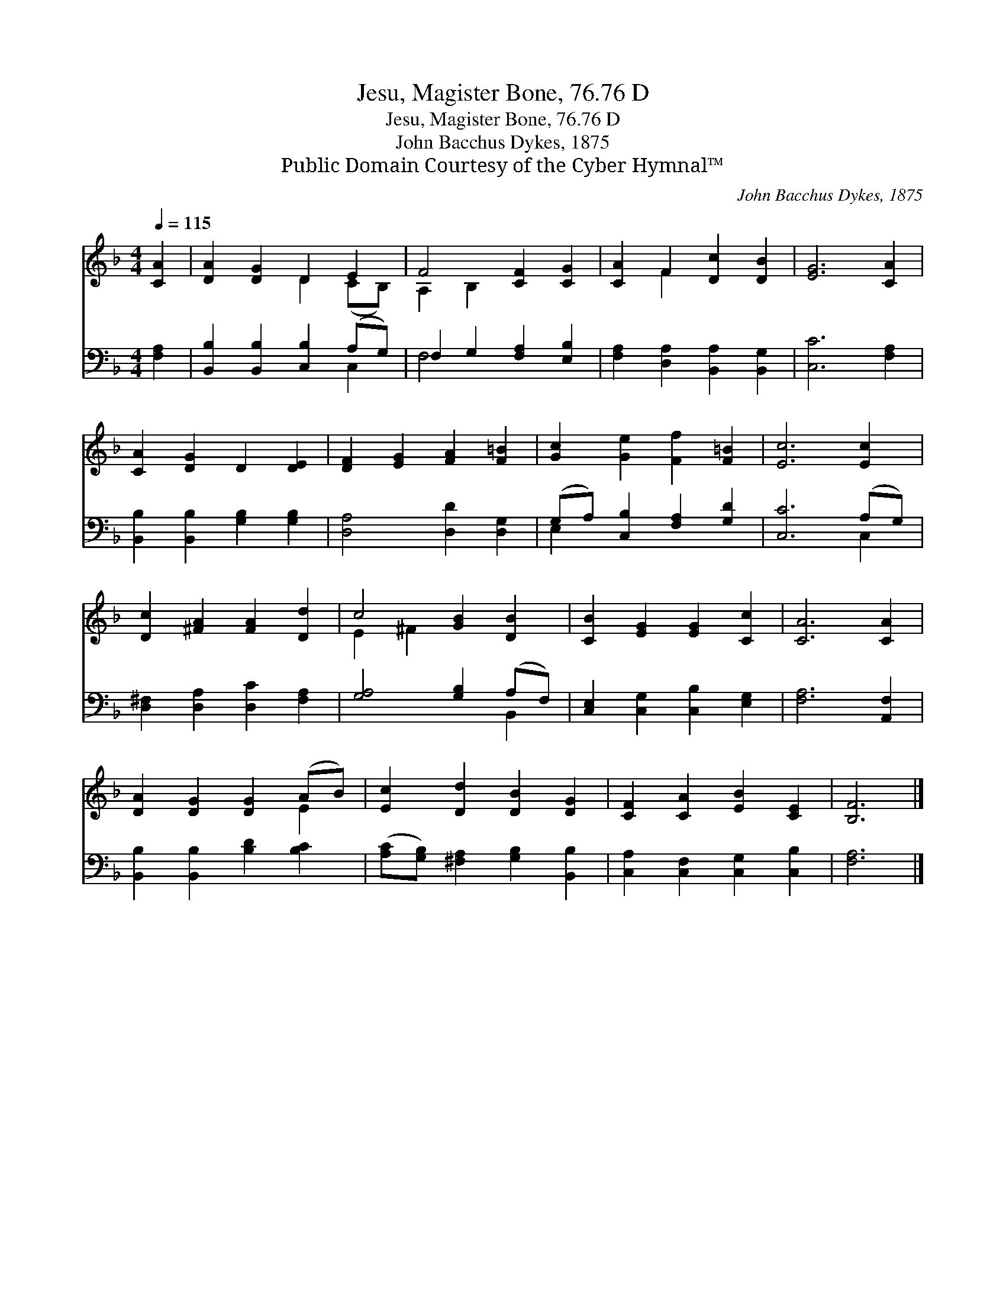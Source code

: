 X:1
T:Jesu, Magister Bone, 76.76 D
T:Jesu, Magister Bone, 76.76 D
T:John Bacchus Dykes, 1875
T:Public Domain Courtesy of the Cyber Hymnal™
C:John Bacchus Dykes, 1875
Z:Public Domain
Z:Courtesy of the Cyber Hymnal™
%%score ( 1 2 ) ( 3 4 )
L:1/8
Q:1/4=115
M:4/4
K:F
V:1 treble 
V:2 treble 
V:3 bass 
V:4 bass 
V:1
 [CA]2 | [DA]2 [DG]2 D2 E2 | F4 [CF]2 [CG]2 | [CA]2 F2 [Dc]2 [DB]2 | [EG]6 [CA]2 | %5
 [CA]2 [DG]2 D2 [DE]2 | [DF]2 [EG]2 [FA]2 [F=B]2 | [Gc]2 [Ge]2 [Ff]2 [F=B]2 | [Ec]6 [Ec]2 | %9
 [Dc]2 [^FA]2 [FA]2 [Dd]2 | c4 [GB]2 [DB]2 | [CB]2 [EG]2 [EG]2 [Cc]2 | [CA]6 [CA]2 | %13
 [DA]2 [DG]2 [DG]2 (AB) | [Ec]2 [Dd]2 [DB]2 [DG]2 | [CF]2 [CA]2 [EB]2 [CE]2 | [B,F]6 |] %17
V:2
 x2 | x4 D2 (CB,) | A,2 B,2 x4 | x2 F2 x4 | x8 | x8 | x8 | x8 | x8 | x8 | E2 ^F2 x4 | x8 | x8 | %13
 x6 E2 | x8 | x8 | x6 |] %17
V:3
 [F,A,]2 | [B,,B,]2 [B,,B,]2 [C,B,]2 (A,G,) | F,2 G,2 [F,A,]2 [E,B,]2 | %3
 [F,A,]2 [D,A,]2 [B,,A,]2 [B,,G,]2 | [C,C]6 [F,A,]2 | [B,,B,]2 [B,,B,]2 [G,B,]2 [G,B,]2 | %6
 [D,A,]4 [D,D]2 [D,G,]2 | (G,A,) [C,B,]2 [F,A,]2 [G,D]2 | [C,C]6 (A,G,) | %9
 [D,^F,]2 [D,A,]2 [D,C]2 [F,A,]2 | [G,A,]4 [G,B,]2 (A,F,) | [C,E,]2 [C,G,]2 [C,B,]2 [E,G,]2 | %12
 [F,A,]6 [A,,F,]2 | [B,,B,]2 [B,,B,]2 [B,D]2 [B,C]2 | ([A,C][G,B,]) [^F,A,]2 [G,B,]2 [B,,B,]2 | %15
 [C,A,]2 [C,F,]2 [C,G,]2 [C,B,]2 | [F,A,]6 |] %17
V:4
 x2 | x6 C,2 | F,4 x4 | x8 | x8 | x8 | x8 | E,2 x6 | x6 C,2 | x8 | x6 B,,2 | x8 | x8 | x8 | x8 | %15
 x8 | x6 |] %17

